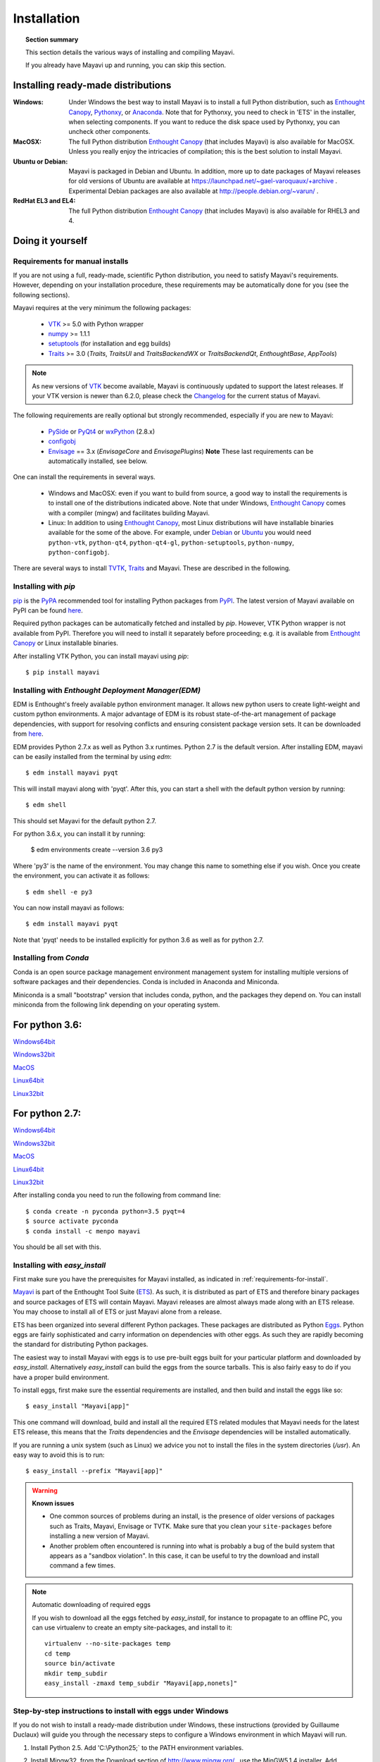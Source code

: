 .. _installation:

Installation
============

.. topic:: Section summary

    This section details the various ways of installing and compiling
    Mayavi.

    If you already have Mayavi up and running, you can skip this section.

..
 Up-to-date install instructions for the latest version of Mayavi are
 always available from links at the Mayavi_ wiki page.  The following
 will give you a good idea of the general installation procedure and a
 start on where to look for more information.
 
Installing ready-made distributions
------------------------------------

:Windows:
     Under Windows the best way to install Mayavi is to install a full
     Python distribution, such as `Enthought Canopy`_, Pythonxy_, or Anaconda_. 
     Note that for Pythonxy, you need to check in 'ETS' in the installer, when
     selecting components. If you want to reduce the disk space used by
     Pythonxy, you can uncheck other components.
     
:MacOSX:
    The full Python distribution `Enthought Canopy`_ (that includes Mayavi) is also
    available for MacOSX.  Unless you really enjoy the intricacies of
    compilation; this is the best solution to install Mayavi.

:Ubuntu or Debian:
     Mayavi is packaged in Debian and Ubuntu. In addition, more up to
     date packages of Mayavi releases for old versions of Ubuntu are
     available at https://launchpad.net/~gael-varoquaux/+archive .
     Experimental Debian packages are also available at
     http://people.debian.org/~varun/ .

:RedHat EL3 and EL4:
    The full Python distribution `Enthought Canopy`_ (that includes Mayavi) is also
    available for RHEL3 and 4.


Doing it yourself
------------------

.. _requirements-for-install:

Requirements for manual installs
................................

If you are not using a full, ready-made, scientific Python distribution,
you need to satisfy Mayavi's requirements.  However, depending on your
installation procedure, these requirements may be automatically done
for you (see the following sections).

Mayavi requires at the very minimum the following packages:

    * VTK_ >= 5.0 with Python wrapper
    * numpy_ >= 1.1.1
    * setuptools_ (for installation and egg builds)
    * Traits_ >= 3.0 (`Traits`, `TraitsUI` and `TraitsBackendWX` or
      `TraitsBackendQt`, `EnthoughtBase`, `AppTools`)

.. note::

   As new versions of VTK_ become available, Mayavi is continuously
   updated to support the latest releases.  If your VTK version is
   newer than 6.2.0, please check the Changelog_ for the current status
   of Mayavi.

.. _Changelog: auto/changes.html

The following requirements are really optional but strongly recommended,
especially if you are new to Mayavi:

    * PySide_ or PyQt4_ or wxPython_ (2.8.x)
    * configobj_
    * Envisage_ == 3.x (`EnvisageCore` and `EnvisagePlugins`) 
      **Note** These last requirements can be automatically installed,
      see below.

One can install the requirements in several ways.  

   * Windows and MacOSX: even if you want to build from source, a good
     way to install the requirements is to install one of the
     distributions indicated above. Note that under Windows, 
     `Enthought Canopy`_ comes with a compiler (mingw) and facilitates 
     building Mayavi.

   * Linux: In addition to using `Enthought Canopy`_, most Linux
     distributions will have installable binaries
     available for the some of the above.  For example, under Debian_ or
     Ubuntu_ you would need ``python-vtk``, ``python-qt4``, ``python-qt4-gl``,
     ``python-setuptools``, ``python-numpy``, ``python-configobj``.


There are several ways to install TVTK_, Traits_ and Mayavi.  These
are described in the following.

.. _Mayavi: http://docs.enthought.com/mayavi/mayavi
.. _TVTK: http://docs.enthought.com/mayavi/tvtk
.. _VTK: http://www.vtk.org
.. _envisage: http://docs.enthought.com/envisage
.. _Traits: http://docs.enthought.com/traits
.. _PyQt4: http://pyqt.sourceforge.net/Docs/PyQt4/
.. _PySide: https://pypi.python.org/pypi/PySide/1.2.4
.. _PyQt4: http://pyqt.sourceforge.net/Docs/PyQt4/
.. _wxPython: http://www.wxpython.org
.. _setuptools: http://peak.telecommunity.com/DevCenter/setuptools
.. _enstaller: https://pypi.python.org/pypi/enstaller
.. _Debian: http://www.debian.org
.. _Ubuntu: http://www.ubuntu.com
.. _numpy: http://numpy.scipy.org
.. _Enthought Canopy: https://www.enthought.com/products/canopy/
.. _Pythonxy: https://python-xy.github.io/
.. _Anaconda: https://store.continuum.io/cshop/anaconda/
.. _configobj: http://pypi.python.org/pypi/ConfigObj/


.. _install-with-pip:

Installing with `pip`
.....................

pip_ is the PyPA_ recommended tool for installing Python packages from PyPI_.
The latest version of Mayavi available on PyPI can be found
`here <https://pypi.python.org/pypi/mayavi>`_.

Required python packages can be automatically fetched and installed by `pip`.
However, VTK Python wrapper is not available from PyPI.
Therefore you will need to install it separately before proceeding;
e.g. it is available from `Enthought Canopy`_ or Linux installable binaries.

After installing VTK Python, you can install mayavi using `pip`::

  $ pip install mayavi

.. _pip: https://pip.pypa.io/en/stable/
.. _PyPA: https://packaging.python.org/en/latest/current/
.. _PyPI: https://pypi.python.org/pypi

.. _install-with-edm:

Installing with `Enthought Deployment Manager(EDM)`
...................................................

EDM is Enthought's freely available python environment manager. It allows new python users to create light-weight and custom python environments. A major advantage of EDM is its robust state-of-the-art management of package dependencies, with support for resolving conflicts and ensuring consistent package version sets. It can be downloaded from 
`here <https://www.enthought.com/products/edm/installers/>`_.

EDM provides Python 2.7.x as well as Python 3.x runtimes. Python 2.7 is the default version. After installing EDM, mayavi can be easily installed from the terminal by using `edm`:: 

  $ edm install mayavi pyqt
  
This will install mayavi along with 'pyqt'. After this, you can start a shell with the default python version by running::

  $ edm shell
  
This should set Mayavi for the default python 2.7. 

For python 3.6.x, you can install it by running: 

  $ edm environments create --version 3.6 py3

Where 'py3' is the name of the environment. You may change this name to something else if you wish. Once you create the environment, you can activate it as follows::

  $ edm shell -e py3
  
You can now install mayavi as follows::

  $ edm install mayavi pyqt
  
Note that 'pyqt' needs to be installed explicitly for python 3.6 as well as for python 2.7. 

.. _installing-with-conda

Installing from `Conda`
.......................

Conda is an open source package management environment management system for installing multiple versions of software packages and their dependencies. Conda is included in Anaconda and Miniconda.

Miniconda is a small "bootstrap" version that includes conda, python, and the packages they depend on. You can install miniconda from the following link depending on your operating system.

For python 3.6: 
--------------

`Windows64bit <https://repo.continuum.io/miniconda/Miniconda3-latest-Windows-x86_64.exe>`_

`Windows32bit <https://repo.continuum.io/miniconda/Miniconda3-latest-Windows-x86.exe>`_

`MacOS <https://repo.continuum.io/miniconda/Miniconda3-latest-MacOSX-x86_64.sh>`_

`Linux64bit <https://repo.continuum.io/miniconda/Miniconda3-latest-Linux-x86_64.sh>`_

`Linux32bit <https://repo.continuum.io/miniconda/Miniconda3-latest-Linux-x86.sh>`_


For python 2.7: 
--------------

`Windows64bit <https://repo.continuum.io/miniconda/Miniconda2-latest-Windows-x86_64.exe>`_

`Windows32bit <https://repo.continuum.io/miniconda/Miniconda2-latest-Windows-x86.exe>`_

`MacOS <https://repo.continuum.io/miniconda/Miniconda2-latest-MacOSX-x86_64.sh>`_

`Linux64bit <https://repo.continuum.io/miniconda/Miniconda2-latest-Linux-x86_64.sh>`_

`Linux32bit <https://repo.continuum.io/miniconda/Miniconda2-latest-Linux-x86.sh>`_



After installing conda you need to run the following from command line:: 

  $ conda create -n pyconda python=3.5 pyqt=4
  $ source activate pyconda
  $ conda install -c menpo mayavi

You should be all set with this.


.. _install-with-easy-install:

Installing with `easy_install`
...............................

First make sure you have the prerequisites for Mayavi installed, as
indicated in :ref:`requirements-for-install`.

Mayavi_ is part of the Enthought Tool Suite (ETS_).  As such, it is
distributed as part of ETS and therefore binary packages and source
packages of ETS will contain Mayavi. Mayavi releases are almost always
made along with an ETS release.  You may choose to install all of ETS or
just Mayavi alone from a release. 

ETS has been organized into several different Python packages.  These
packages are distributed as Python Eggs_.  Python eggs are fairly
sophisticated and carry information on dependencies with other eggs.  As
such they are rapidly becoming the standard for distributing Python
packages.

The easiest way to install Mayavi with eggs is to use pre-built eggs 
built for your particular platform and downloaded by `easy_install`. 
Alternatively `easy_install` can build the eggs from the source tarballs.
This is also fairly easy to do if you have a proper build environment.

To install eggs, first make sure the essential requirements are
installed, and then build and install the eggs like so::

 $ easy_install "Mayavi[app]" 

This one command will download, build and install all the required ETS
related modules that Mayavi needs for the latest ETS release, this means
that the `Traits` dependencies and the `Envisage` dependencies will be
installed automatically.

If you are running a unix system (such as Linux) we advice you not to
install the files in the system directories (`/usr`). An easy way to
avoid this is to run::

 $ easy_install --prefix "Mayavi[app]"

.. warning:: **Known issues**

  * One common sources of problems during an install, is the presence of
    older versions of packages such as Traits, Mayavi, Envisage or TVTK.
    Make sure that you clean your ``site-packages`` before installing a new
    version of Mayavi. 
    
  * Another problem often encountered is running into
    what is probably a bug of the build system that appears as a "sandbox
    violation". In this case, it can be useful to try the download and
    install command a few times.


.. note:: Automatic downloading of required eggs

    If you wish to download all the eggs fetched by `easy_install`, for
    instance to propagate to an offline PC, you can use virtualenv to
    create an empty site-packages, and install to it::

        virtualenv --no-site-packages temp
        cd temp
        source bin/activate
        mkdir temp_subdir
        easy_install -zmaxd temp_subdir "Mayavi[app,nonets]"


.. _step-by-step-window-installation:

Step-by-step instructions to install with eggs under Windows
...............................................................

If you do not wish to install a ready-made distribution under Windows,
these instructions (provided by Guillaume Duclaux) will guide you through
the necessary steps to configure a Windows environment in which Mayavi
will run.

1. Install Python 2.5. Add 'C:\\Python25;` to the PATH environment
   variables.

2. Install Mingw32, from the Download section of http://www.mingw.org/ ,
   use the MinGW5.1.4 installer. Add 'C:\\MinGW\\bin;' to the PATH
   environment variables.

3. Create a 'c:\\documents and settings\\USERNAME\\pydistutils.cfg' file(where 
   USERNAME is the login) with the following contents::

               [build]
               compiler=mingw32

4. Create the new environment variable HOME and set it to the value:
   'c:\\docume~1\\USERNAME' (where USERNAME is the login name)

5. Install Setuptools (0.6c9 binary) from its webpage, and
   'C:\Python25\Scripts;' to the PATH environment variables

6. Install VTK 5.2 (using Dr Charl P. Botha Windows binary
   http://cpbotha.net/2008/09/23/python-25-enabled-vtk-52-windows-binaries/
   )

    * Unzip the folder content in 'C:\\Program Files\\VTK5.2_cpbotha'
    * add 'C:\\Program Files\\VTK5.2_cpbotha\\bin;' to the PATH environment
      variables
    * create a new environment variable PYTHONPATH and set it to the
      value 'C:\\Program Files\\VTK5.2_cpbotha\\lib\\site-packages;'
    * If you are running an old version of windows (older than XP)
      download msvcr80.dll and msvcp80.dll from the www.dll-files.com
      website and copy them into C:\\winnt\\system32.

7. Install Numpy (binary from http://numpy.scipy.org/ )

8. Installing wxPython (2.8 binary from http://www.wxpython.org/ )

9. Run in cmd.exe::

     easy_install Sphinx EnvisageCore EnvisagePlugins configobj

10. Finally, run in cmd.exe::

     easy_install Mayavi[app]


.. _Eggs: http://peak.telecommunity.com/DevCenter/PythonEggs
.. _ETS: http://code.enthought.com/

Downloading tarballs
.....................

Relase tarballs for Mayavi can be found on the PyPI page, under 'download
URL': http://pypi.python.org/pypi/mayavi/

.. _install-in-mac-snow-leopard:

Under Mac OSX Snow Leopard
..........................

Under Mac OSX Snow Leopard, you may need to build VTK yourself. Here are
instructions specific to Snow Leopard (thanks to Darren Dale for
providing the instructions):

#. Download the VTK tarball, unzip it, and make a build directory
   (vtkbuild) next to the resulting VTK directory

#. Then cd into vtkbuild and run "cmake ../VTK". Next, edit CMakeCache.txt 
   (in vtkbuild) and set::

      //Build Verdict with shared libraries.
      BUILD_SHARED_LIBS:BOOL=ON

      //Build architectures for OSX
      CMAKE_OSX_ARCHITECTURES:STRING=x86_64

      //Minimum OS X version to target for deployment (at runtime); newer
      // APIs weak linked. Set to empty string for default value.
      CMAKE_OSX_DEPLOYMENT_TARGET:STRING=10.6

      //Wrap VTK classes into the Python language.
      VTK_WRAP_PYTHON:BOOL=ON

      //Arguments passed to "python setup.py install ..." during installation.
      VTK_PYTHON_SETUP_ARGS:STRING=

#. Run "cmake ../VTK" again.

#. Run "make -j 2" for a single cpu system. "make -j 9" will compile
   faster on an 8-core system.

#. Run "sudo make install"

#. Edit your ~/.profile and add the following line::

      export DYLD_LIBRARY_PATH=${DYLD_LIBRARY_PATH}:/usr/local/lib/vtk-5.4

#. Run "source ~/.profile" or open a new terminal so the DYLD_LIBRARY_PATH
   environment variable is available.

#. After that, install Mayavi in the usual way.

.. _installing_git:

The bleeding edge: Git
----------------------

If you want to get the latest development version of Mayavi (e.g. for
developing Mayavi or contributing to the documentation), we
recommend that you check it out from github: Mayavi is hosted on github
with its own repository: https://github.com/enthought/mayavi as part of the
Enthought open source packages (ETS): https://github.com/enthought/ets

Mayavi depends on several packages that are part of ETS.  It is highly
likely that the in-development mayavi version may depend on some feature
of an unreleased component.  It is very convenient to get all the
relevant ETS projects that Mayavi recursively depends on with a single
checkout.  The ETS repository provides an `ets` module, which allows
pulling all other ETS projects from github, and other useful features.

To install ETS, please follow the instruction
`here <https://github.com/enthought/ets>`_.

.. note::

   The `ets` utility downloads the entire ETS, which is more than you need
   to build Mayavi. As the extra packages have additional
   dependencies, they may render the build harder. You can remove
   safely the following directories::

     blockcanvas chaco codetools enable graphcanvas scimath


Testing your installation
-------------------------

The easiest way to test if your installation is OK is to run the mayavi2
application like so::

 mayavi2

To get more help on the command try this::

 mayavi2 -h

``mayavi2`` is the mayavi application.  On some platforms like win32
you will need to double click on the ``mayavi2.exe`` program found in
your ``Python2X\Scripts`` folder.  Make sure this directory is in your
path.

.. note::
  Mayavi can be used in a variety of other ways but the ``mayavi2``
  application is the easiest to start with.

If you have the source tarball of mayavi or have checked out the sources
from the github repository, you can run the examples in
``mayavi*/examples``.  There are plenty of example scripts
illustrating various features.  Tests are available in the
``mayavi*/tests`` sub-directory.


Getting the latest Mayavi development version
..............................................

If you wish to get the latest version, you could clone the Mayavi git repository if you wish:: 

  $ git clone https://github.com/enthought/mayavi.git
  $ cd mayavi
  $ python setup.py install

The advantage here is some important bug fixes and you will also get all the Mayavi examples.  


Troubleshooting
----------------

If you are having trouble with the installation you may want to check
the :ref:`getting-help` page for more details on how you can search for
information or email the mailing list.

..
   Local Variables:
   mode: rst
   indent-tabs-mode: nil
   sentence-end-double-space: t
   fill-column: 70
   End:

